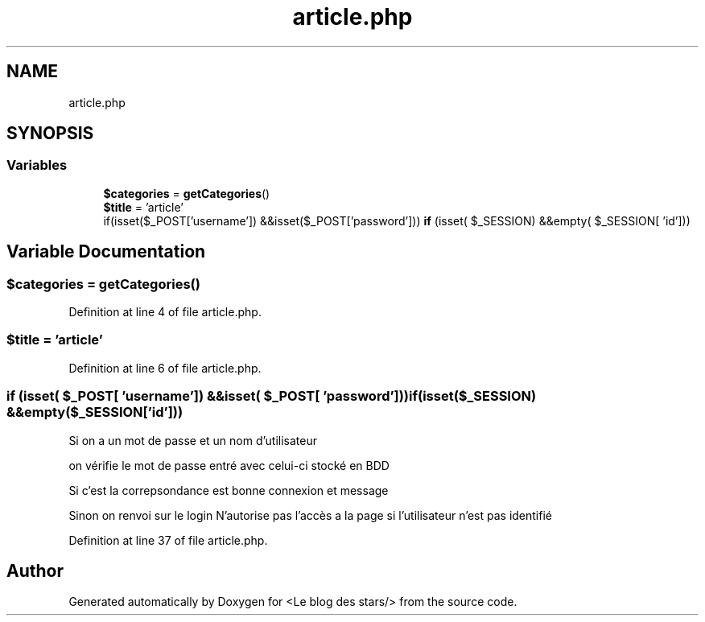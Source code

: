 .TH "article.php" 3 "Fri Jun 26 2020" "Version 1.1" "<Le blog des stars/>" \" -*- nroff -*-
.ad l
.nh
.SH NAME
article.php
.SH SYNOPSIS
.br
.PP
.SS "Variables"

.in +1c
.ti -1c
.RI "\fB$categories\fP = \fBgetCategories\fP()"
.br
.ti -1c
.RI "\fB$title\fP = 'article'"
.br
.ti -1c
.RI "if(isset($_POST['username']) &&isset($_POST['password'])) \fBif\fP (isset( $_SESSION) &&empty( $_SESSION[ 'id']))"
.br
.in -1c
.SH "Variable Documentation"
.PP 
.SS "$categories = \fBgetCategories\fP()"

.PP
Definition at line 4 of file article\&.php\&.
.SS "$title = 'article'"

.PP
Definition at line 6 of file article\&.php\&.
.SS "if (isset( $_POST[ 'username']) &&isset( $_POST[ 'password'])) if(isset($_SESSION) &&empty($_SESSION['id']))"
Si on a un mot de passe et un nom d'utilisateur
.PP
on vérifie le mot de passe entré avec celui-ci stocké en BDD
.PP
Si c'est la correpsondance est bonne connexion et message
.PP
Sinon on renvoi sur le login N'autorise pas l'accès a la page si l'utilisateur n'est pas identifié 
.PP
Definition at line 37 of file article\&.php\&.
.SH "Author"
.PP 
Generated automatically by Doxygen for <Le blog des stars/> from the source code\&.
